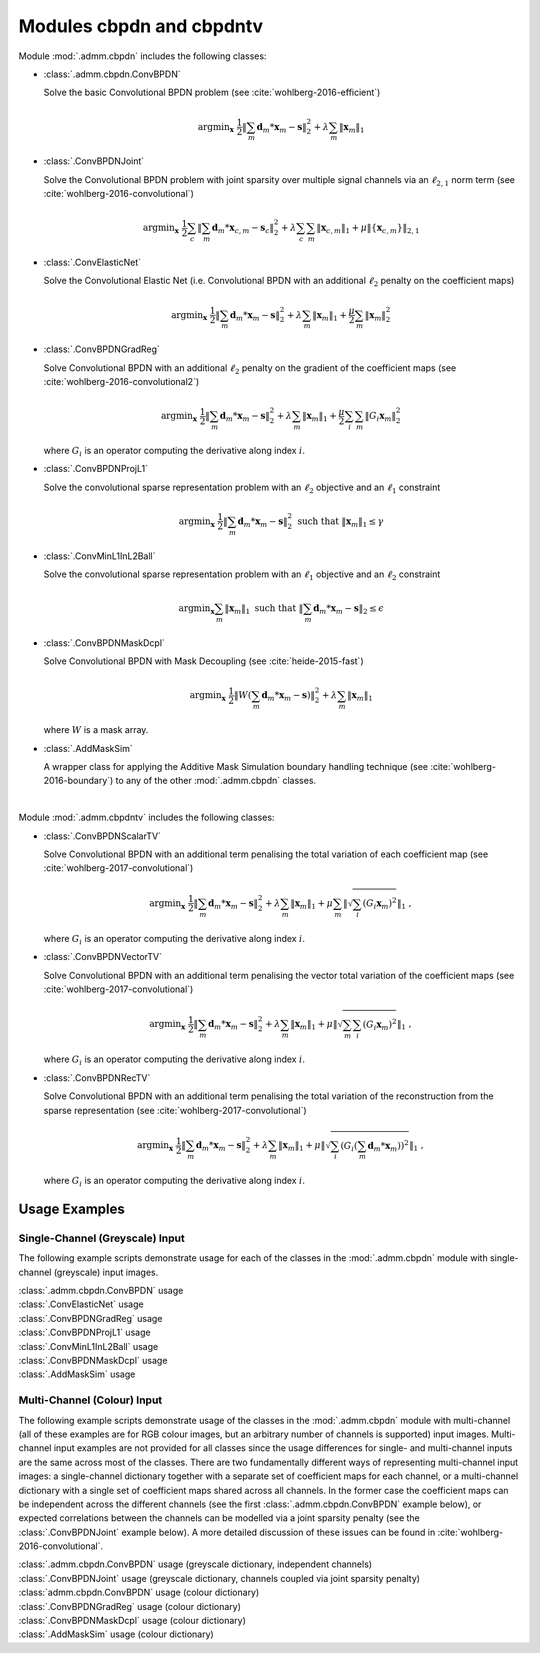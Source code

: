Modules cbpdn and cbpdntv
=========================

Module :mod:`.admm.cbpdn` includes the following classes:

* :class:`.admm.cbpdn.ConvBPDN`

  Solve the basic Convolutional BPDN problem (see
  :cite:`wohlberg-2016-efficient`)

  .. math::
     \mathrm{argmin}_\mathbf{x} \;
     \frac{1}{2} \left \|  \sum_m \mathbf{d}_m * \mathbf{x}_m - \mathbf{s}
     \right \|_2^2 + \lambda \sum_m \| \mathbf{x}_m \|_1


* :class:`.ConvBPDNJoint`

  Solve the Convolutional BPDN problem with joint sparsity over
  multiple signal channels via an :math:`\ell_{2,1}` norm term
  (see :cite:`wohlberg-2016-convolutional`)

  .. math::
       \mathrm{argmin}_\mathbf{x} \;
       \frac{1}{2} \sum_c \left\| \sum_m \mathbf{d}_m * \mathbf{x}_{c,m} -
       \mathbf{s}_c \right\|_2^2 + \lambda \sum_c \sum_m
       \| \mathbf{x}_{c,m} \|_1 + \mu \| \{ \mathbf{x}_{c,m} \} \|_{2,1}


* :class:`.ConvElasticNet`

  Solve the Convolutional Elastic Net (i.e. Convolutional BPDN with an
  additional :math:`\ell_2` penalty on the coefficient maps)

  .. math::
     \mathrm{argmin}_\mathbf{x} \;
     \frac{1}{2} \left \| \sum_m \mathbf{d}_m * \mathbf{x}_m - \mathbf{s}
     \right \|_2^2 + \lambda \sum_m \| \mathbf{x}_m \|_1 +
     \frac{\mu}{2} \sum_m \| \mathbf{x}_m \|_2^2


* :class:`.ConvBPDNGradReg`

  Solve Convolutional BPDN with an additional :math:`\ell_2` penalty
  on the gradient of the coefficient maps (see
  :cite:`wohlberg-2016-convolutional2`)

  .. math::
     \mathrm{argmin}_\mathbf{x} \;
     \frac{1}{2} \left \| \sum_m \mathbf{d}_m * \mathbf{x}_m - \mathbf{s}
     \right \|_2^2 + \lambda \sum_m \| \mathbf{x}_m \|_1 +
     \frac{\mu}{2} \sum_i \sum_m \| G_i \mathbf{x}_m \|_2^2

  where :math:`G_i` is an operator computing the derivative along index
  :math:`i`.


* :class:`.ConvBPDNProjL1`

  Solve the convolutional sparse representation problem with an
  :math:`\ell_2` objective and an :math:`\ell_1` constraint

    .. math::
       \mathrm{argmin}_\mathbf{x} \;
       \frac{1}{2} \left\| \sum_m \mathbf{d}_m * \mathbf{x}_m - \mathbf{s}
       \right\|_2^2 \; \text{such that} \; \| \mathbf{x}_m \|_1
       \leq \gamma


* :class:`.ConvMinL1InL2Ball`

  Solve the convolutional sparse representation problem with an
  :math:`\ell_1` objective and an :math:`\ell_2` constraint

    .. math::
       \mathrm{argmin}_\mathbf{x} \sum_m \| \mathbf{x}_m \|_1 \;
       \text{such that} \;  \left\| \sum_m \mathbf{d}_m * \mathbf{x}_m
       - \mathbf{s} \right\|_2 \leq \epsilon


* :class:`.ConvBPDNMaskDcpl`

  Solve Convolutional BPDN with Mask Decoupling (see :cite:`heide-2015-fast`)

    .. math::
       \mathrm{argmin}_\mathbf{x} \;
       \frac{1}{2} \left\|  W \left(\sum_m \mathbf{d}_m * \mathbf{x}_m -
       \mathbf{s}\right) \right\|_2^2 + \lambda \sum_m
       \| \mathbf{x}_m \|_1

  where :math:`W` is a mask array.


* :class:`.AddMaskSim`

  A wrapper class for applying the Additive Mask Simulation boundary
  handling technique (see :cite:`wohlberg-2016-boundary`) to any of the
  other :mod:`.admm.cbpdn` classes.


|

Module :mod:`.admm.cbpdntv` includes the following classes:

* :class:`.ConvBPDNScalarTV`

  Solve Convolutional BPDN with an additional term penalising the total
  variation of each coefficient map (see :cite:`wohlberg-2017-convolutional`)

    .. math::
       \mathrm{argmin}_\mathbf{x} \; \frac{1}{2}
       \left\| \sum_m \mathbf{d}_m * \mathbf{x}_m - \mathbf{s}
       \right\|_2^2 + \lambda \sum_m \| \mathbf{x}_m \|_1 +
       \mu \sum_m \left\| \sqrt{\sum_i (G_i \mathbf{x}_m)^2} \right\|_1
       \;\;,

  where :math:`G_i` is an operator computing the derivative along index
  :math:`i`.


* :class:`.ConvBPDNVectorTV`

  Solve Convolutional BPDN with an additional term penalising the vector
  total variation of the coefficient maps (see
  :cite:`wohlberg-2017-convolutional`)

    .. math::
       \mathrm{argmin}_\mathbf{x} \; \frac{1}{2}
       \left\| \sum_m \mathbf{d}_m * \mathbf{x}_m - \mathbf{s}
       \right\|_2^2 + \lambda \sum_m \| \mathbf{x}_m \|_1 +
       \mu \left\| \sqrt{\sum_m \sum_i (G_i \mathbf{x}_m)^2} \right\|_1
       \;\;,

  where :math:`G_i` is an operator computing the derivative along index
  :math:`i`.


* :class:`.ConvBPDNRecTV`

  Solve Convolutional BPDN with an additional term penalising the total
  variation of the reconstruction from the sparse representation (see
  :cite:`wohlberg-2017-convolutional`)

    .. math::
       \mathrm{argmin}_\mathbf{x} \; \frac{1}{2}
       \left\| \sum_m \mathbf{d}_m * \mathbf{x}_m - \mathbf{s}
       \right\|_2^2 + \lambda \sum_m \| \mathbf{x}_m \|_1 +
       \mu \left\| \sqrt{\sum_i \left( G_i \left( \sum_m \mathbf{d}_m *
       \mathbf{x}_m  \right) \right)^2} \right\|_1 \;\;,

  where :math:`G_i` is an operator computing the derivative along index
  :math:`i`.




Usage Examples
--------------

Single-Channel (Greyscale) Input
~~~~~~~~~~~~~~~~~~~~~~~~~~~~~~~~

The following example scripts demonstrate usage for each of the
classes in the :mod:`.admm.cbpdn` module with single-channel (greyscale)
input images.


.. container:: toggle

    .. container:: header

        :class:`.admm.cbpdn.ConvBPDN` usage

    .. literalinclude:: ../../../examples/cnvsparse/demo_cbpdn_gry.py
       :language: python
       :lines: 9-


.. container:: toggle

    .. container:: header

        :class:`.ConvElasticNet` usage

    .. literalinclude:: ../../../examples/cnvsparse/demo_celnet.py
       :language: python
       :lines: 9-


.. container:: toggle

    .. container:: header

        :class:`.ConvBPDNGradReg` usage

    .. literalinclude:: ../../../examples/cnvsparse/demo_cbpdn_grd_gry.py
       :language: python
       :lines: 9-


.. container:: toggle

    .. container:: header

        :class:`.ConvBPDNProjL1` usage

    .. literalinclude:: ../../../examples/cnvsparse/demo_cbpdnl1prj.py
       :language: python
       :lines: 9-


.. container:: toggle

    .. container:: header

        :class:`.ConvMinL1InL2Ball` usage

    .. literalinclude:: ../../../examples/cnvsparse/demo_cnvminl1.py
       :language: python
       :lines: 9-


.. container:: toggle

    .. container:: header

        :class:`.ConvBPDNMaskDcpl` usage

    .. literalinclude:: ../../../examples/cnvsparse/demo_cbpdn_md_gry.py
       :language: python
       :lines: 9-


.. container:: toggle

    .. container:: header

        :class:`.AddMaskSim` usage

    .. literalinclude:: ../../../examples/cnvsparse/demo_cbpdn_ams_gry.py
       :language: python
       :lines: 9-



Multi-Channel (Colour) Input
~~~~~~~~~~~~~~~~~~~~~~~~~~~~

The following example scripts demonstrate usage of the classes in the
:mod:`.admm.cbpdn` module with multi-channel (all of these examples are for
RGB colour images, but an arbitrary number of channels is supported)
input images. Multi-channel input examples are not provided for all
classes since the usage differences for single- and multi-channel
inputs are the same across most of the classes. There are two
fundamentally different ways of representing multi-channel input
images: a single-channel dictionary together with a separate set of
coefficient maps for each channel, or a multi-channel dictionary with
a single set of coefficient maps shared across all channels. In the
former case the coefficient maps can be independent across the
different channels (see the first :class:`.admm.cbpdn.ConvBPDN` example
below), or expected correlations between the channels can be modelled
via a joint sparsity penalty (see the :class:`.ConvBPDNJoint` example
below). A more detailed discussion of these issues can be found in
:cite:`wohlberg-2016-convolutional`.


.. container:: toggle

    .. container:: header

        :class:`.admm.cbpdn.ConvBPDN` usage (greyscale dictionary, independent channels)

    .. literalinclude:: ../../../examples/cnvsparse/demo_cbpdn_clr_gd.py
       :language: python
       :lines: 9-


.. container:: toggle

    .. container:: header

        :class:`.ConvBPDNJoint` usage (greyscale dictionary, channels coupled via joint sparsity penalty)

    .. literalinclude:: ../../../examples/cnvsparse/demo_cbpdnjnt_clr.py
       :language: python
       :lines: 9-


.. container:: toggle

    .. container:: header

        :class:`admm.cbpdn.ConvBPDN` usage (colour dictionary)

    .. literalinclude:: ../../../examples/cnvsparse/demo_cbpdn_clr_cd.py
       :language: python
       :lines: 9-


.. container:: toggle

    .. container:: header

        :class:`.ConvBPDNGradReg` usage (colour dictionary)

    .. literalinclude:: ../../../examples/cnvsparse/demo_cbpdn_grd_clr.py
       :language: python
       :lines: 9-


.. container:: toggle

    .. container:: header

        :class:`.ConvBPDNMaskDcpl` usage (colour dictionary)

    .. literalinclude:: ../../../examples/cnvsparse/demo_cbpdn_md_clr.py
       :language: python
       :lines: 9-


.. container:: toggle

    .. container:: header

        :class:`.AddMaskSim` usage (colour dictionary)

    .. literalinclude:: ../../../examples/cnvsparse/demo_cbpdn_ams_clr.py
       :language: python
       :lines: 9-
